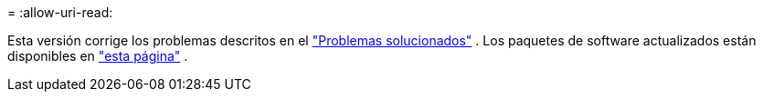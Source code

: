 = 
:allow-uri-read: 


Esta versión corrige los problemas descritos en el https://docs.netapp.com/us-en/bluexp-edge-caching/fixed-issues.html["Problemas solucionados"] .  Los paquetes de software actualizados están disponibles en https://docs.netapp.com/us-en/bluexp-edge-caching/download-gfc-resources.html#download-required-resources["esta página"] .
